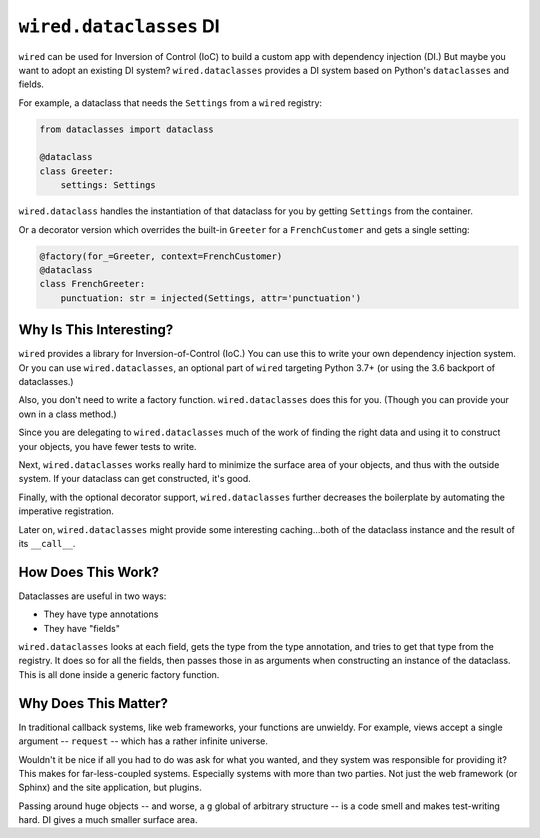 =========================
``wired.dataclasses``  DI
=========================

``wired`` can be used for Inversion of Control (IoC) to build a custom app with dependency injection (DI.)
But maybe you want to adopt an existing DI system? ``wired.dataclasses`` provides a DI system based on Python's ``dataclasses`` and fields.

For example, a dataclass that needs the ``Settings`` from a ``wired`` registry:

.. invisible-code-block: python

    from dataclasses import dataclass
    from wired.dataclasses import injected, factory

    class Settings:
        pass

    class FrenchCustomer:
        pass

.. code-block:: python

    from dataclasses import dataclass

    @dataclass
    class Greeter:
        settings: Settings

``wired.dataclass`` handles the instantiation of that dataclass for you by getting ``Settings`` from the container.

Or a decorator version which overrides the built-in ``Greeter`` for a ``FrenchCustomer`` and gets a single setting:

.. code-block:: python

    @factory(for_=Greeter, context=FrenchCustomer)
    @dataclass
    class FrenchGreeter:
        punctuation: str = injected(Settings, attr='punctuation')

Why Is This Interesting?
========================

``wired`` provides a library for Inversion-of-Control (IoC.) You can use this to write your own dependency injection system. Or you can use ``wired.dataclasses``, an optional part of ``wired`` targeting Python 3.7+ (or using the 3.6 backport of dataclasses.)

Also, you don't need to write a factory function. ``wired.dataclasses`` does this for you. (Though you can provide your own in a class method.)

Since you are delegating to ``wired.dataclasses`` much of the work of finding the right data and using it to construct your objects, you have fewer tests to write.

Next, ``wired.dataclasses`` works really hard to minimize the surface area of your objects, and thus with the outside system. If your dataclass can get constructed, it's good.

Finally, with the optional decorator support, ``wired.dataclasses`` further decreases the boilerplate by automating the imperative registration.

Later on, ``wired.dataclasses`` might provide some interesting caching...both of the dataclass instance and the result of its ``__call__``.

How Does This Work?
===================

Dataclasses are useful in two ways:

- They have type annotations

- They have "fields"

``wired.dataclasses`` looks at each field, gets the type from the type annotation, and tries to get that type from the registry.
It does so for all the fields, then passes those in as arguments when constructing an instance of the dataclass.
This is all done inside a generic factory function.

Why Does This Matter?
=====================

In traditional callback systems, like web frameworks, your functions are unwieldy.
For example, views accept a single argument -- ``request`` -- which has a rather infinite universe.

Wouldn't it be nice if all you had to do was ask for what you wanted, and they system was responsible for providing it?
This makes for far-less-coupled systems.
Especially systems with more than two parties.
Not just the web framework (or Sphinx) and the site application, but plugins.

Passing around huge objects -- and worse, a ``g`` global of arbitrary structure -- is a code smell and makes test-writing hard.
DI gives a much smaller surface area.
